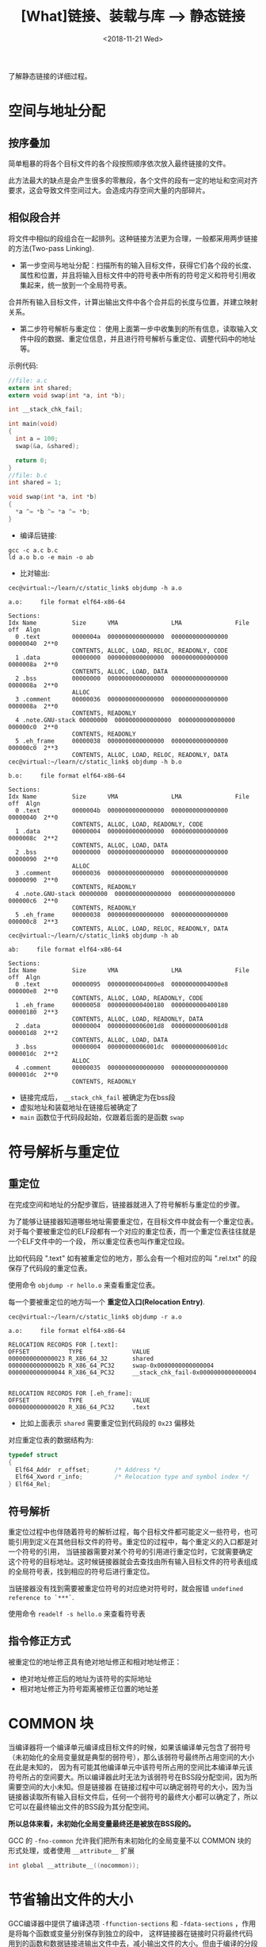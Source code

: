 #+TITLE: [What]链接、装载与库 --> 静态链接
#+DATE: <2018-11-21 Wed> 
#+TAGS: CS
#+LAYOUT: post
#+CATEGORIES: book,程序员的自我休养
#+NAME: <book_link_chapter_4.org>
#+OPTIONS: ^:nil
#+OPTIONS: ^:{}

了解静态链接的详细过程。
#+BEGIN_EXPORT html
<!--more-->
#+END_EXPORT
* 空间与地址分配
** 按序叠加
简单粗暴的将各个目标文件的各个段按照顺序依次放入最终链接的文件。

此方法最大的缺点是会产生很多的零散段，各个文件的段有一定的地址和空间对齐要求，这会导致文件空间过大。会造成内存空间大量的内部碎片。
** 相似段合并
将文件中相似的段组合在一起排列。这种链接方法更为合理，一般都采用两步链接的方法(Two-pass Linking).
- 第一步空间与地址分配：扫描所有的输入目标文件，获得它们各个段的长度、属性和位置，并且将输入目标文件中的符号表中所有的符号定义和符号引用收集起来，统一放到一个全局符号表。
合并所有输入目标文件，计算出输出文件中各个合并后的长度与位置，并建立映射关系。
- 第二步符号解析与重定位： 使用上面第一步中收集到的所有信息，读取输入文件中段的数据、重定位信息，并且进行符号解析与重定位、调整代码中的地址等。
  
示例代码:
#+BEGIN_SRC c
  //file: a.c
  extern int shared;
  extern void swap(int *a, int *b);

  int __stack_chk_fail;

  int main(void)
  {
    int a = 100;
    swap(&a, &shared);

    return 0;
  }
  //file: b.c
  int shared = 1;

  void swap(int *a, int *b)
  {
    ,*a ^= *b ^= *a ^= *b;
  }
#+END_SRC
- 编译后链接:
#+BEGIN_EXAMPLE
  gcc -c a.c b.c
  ld a.o b.o -e main -o ab
#+END_EXAMPLE
- 比对输出:
#+BEGIN_EXAMPLE
  cec@virtual:~/learn/c/static_link$ objdump -h a.o

  a.o:     file format elf64-x86-64

  Sections:
  Idx Name          Size      VMA               LMA               File off  Algn
    0 .text         0000004a  0000000000000000  0000000000000000  00000040  2**0
                    CONTENTS, ALLOC, LOAD, RELOC, READONLY, CODE
    1 .data         00000000  0000000000000000  0000000000000000  0000008a  2**0
                    CONTENTS, ALLOC, LOAD, DATA
    2 .bss          00000000  0000000000000000  0000000000000000  0000008a  2**0
                    ALLOC
    3 .comment      00000036  0000000000000000  0000000000000000  0000008a  2**0
                    CONTENTS, READONLY
    4 .note.GNU-stack 00000000  0000000000000000  0000000000000000  000000c0  2**0
                    CONTENTS, READONLY
    5 .eh_frame     00000038  0000000000000000  0000000000000000  000000c0  2**3
                    CONTENTS, ALLOC, LOAD, RELOC, READONLY, DATA
  cec@virtual:~/learn/c/static_link$ objdump -h b.o

  b.o:     file format elf64-x86-64

  Sections:
  Idx Name          Size      VMA               LMA               File off  Algn
    0 .text         0000004b  0000000000000000  0000000000000000  00000040  2**0
                    CONTENTS, ALLOC, LOAD, READONLY, CODE
    1 .data         00000004  0000000000000000  0000000000000000  0000008c  2**2
                    CONTENTS, ALLOC, LOAD, DATA
    2 .bss          00000000  0000000000000000  0000000000000000  00000090  2**0
                    ALLOC
    3 .comment      00000036  0000000000000000  0000000000000000  00000090  2**0
                    CONTENTS, READONLY
    4 .note.GNU-stack 00000000  0000000000000000  0000000000000000  000000c6  2**0
                    CONTENTS, READONLY
    5 .eh_frame     00000038  0000000000000000  0000000000000000  000000c8  2**3
                    CONTENTS, ALLOC, LOAD, RELOC, READONLY, DATA
  cec@virtual:~/learn/c/static_link$ objdump -h ab

  ab:     file format elf64-x86-64

  Sections:
  Idx Name          Size      VMA               LMA               File off  Algn
    0 .text         00000095  00000000004000e8  00000000004000e8  000000e8  2**0
                    CONTENTS, ALLOC, LOAD, READONLY, CODE
    1 .eh_frame     00000058  0000000000400180  0000000000400180  00000180  2**3
                    CONTENTS, ALLOC, LOAD, READONLY, DATA
    2 .data         00000004  00000000006001d8  00000000006001d8  000001d8  2**2
                    CONTENTS, ALLOC, LOAD, DATA
    3 .bss          00000004  00000000006001dc  00000000006001dc  000001dc  2**2
                    ALLOC
    4 .comment      00000035  0000000000000000  0000000000000000  000001dc  2**0
                    CONTENTS, READONLY
#+END_EXAMPLE
- 链接完成后， =__stack_chk_fail= 被确定为在bss段
- 虚拟地址和装载地址在链接后被确定了
- =main= 函数位于代码段起始，仅跟着后面的是函数 =swap=
* 符号解析与重定位
** 重定位
在完成空间和地址的分配步骤后，链接器就进入了符号解析与重定位的步骤。

为了能够让链接器知道哪些地址需要重定位，在目标文件中就会有一个重定位表。
对于每个要被重定位的ELF段都有一个对应的重定位表，而一个重定位表往往就是一个ELF文件中的一个段，
所以重定位表也叫作重定位段。

比如代码段 ".text" 如有被重定位的地方，那么会有一个相对应的叫 ".rel.txt" 的段保存了代码段的重定位表。

使用命令 =objdump -r hello.o= 来查看重定位表。

每一个要被重定位的地方叫一个 *重定位入口(Relocation Entry)*.
#+BEGIN_EXAMPLE
  cec@virtual:~/learn/c/static_link$ objdump -r a.o

  a.o:     file format elf64-x86-64

  RELOCATION RECORDS FOR [.text]:
  OFFSET           TYPE              VALUE 
  0000000000000023 R_X86_64_32       shared
  000000000000002b R_X86_64_PC32     swap-0x0000000000000004
  0000000000000044 R_X86_64_PC32     __stack_chk_fail-0x0000000000000004


  RELOCATION RECORDS FOR [.eh_frame]:
  OFFSET           TYPE              VALUE 
  0000000000000020 R_X86_64_PC32     .text
#+END_EXAMPLE
- 比如上面表示 =shared= 需要重定位到代码段的 =0x23= 偏移处
  
对应重定位表的数据结构为:
#+BEGIN_SRC c
  typedef struct
  {
    Elf64_Addr	r_offset;		/* Address */
    Elf64_Xword	r_info;			/* Relocation type and symbol index */
  } Elf64_Rel;
#+END_SRC
** 符号解析
重定位过程中也伴随着符号的解析过程，每个目标文件都可能定义一些符号，也可能引用到定义在其他目标文件的符号。重定位的过程中，每个重定义的入口都是对一个符号的引用，
当链接器需要对某个符号的引用进行重定位时，它就需要确定这个符号的目标地址。这时候链接器就会去查找由所有输入目标文件的符号表组成的全局符号表，找到相应的符号后进行重定位。

当链接器没有找到需要被重定位符号的对应绝对符号时，就会报错 =undefined reference to `***`=.

使用命令 =readelf -s hello.o= 来查看符号表
** 指令修正方式
被重定位的地址修正具有绝对地址修正和相对地址修正：
- 绝对地址修正后的地址为该符号的实际地址
- 相对地址修正为符号距离被修正位置的地址差
* COMMON 块
当编译器将一个编译单元编译成目标文件的时候，如果该编译单元包含了弱符号（未初始化的全局变量就是典型的弱符号），那么该弱符号最终所占用空间的大小在此是未知的，
因为有可能其他编译单元中该符号所占用的空间比本编译单元该符号所占的空间要大。所以编译器此时无法为该弱符号在BSS段分配空间，因为所需要空间的大小未知。但是链接器
在链接过程中可以确定弱符号的大小，因为当链接器读取所有输入目标文件后，任何一个弱符号的最终大小都可以确定了，所以它可以在最终输出文件的BSS段为其分配空间。

*所以总体来看，未初始化全局变量最终还是被放在BSS段的。*

GCC 的 =-fno-common= 允许我们把所有未初始化的全局变量不以 COMMON 块的形式处理，或者使用 =__attribute__= 扩展
#+BEGIN_SRC c
int global __attribute__((nocommon));
#+END_SRC
* 节省输出文件的大小
GCC编译器中提供了编译选项 =-ffunction-sections= 和 =-fdata-sections= ，作用是将每个函数或变量分别保存到独立的段中，
这样链接器在链接时只将最终代码用到的函数和数据链接进输出文件中去，减小输出文件的大小。但由于编译的分段操作和链接的查询操作，
使得最终生成输出文件的时间会比普通方式增加不少。
* 静态库链接
静态库可以简单地看成一组目标文件的集合，即很多目标文件经过压缩打包后形成的一个文件。

在linux中通过使用 =ar= 程序将目标文件压缩到一起，并且对其进行编号和索引，以便于查找和检索，就形成了 libc.a 这种静态库。

- 使用 =ar -t libc.a= 来查看 libc.a 库中包含了哪些目标文件。
- 使用 =objdump= 或 =readelf= 加上 =grep= 就能够找到调用的函数属于库中的哪个目标文件。
* 链接过程控制
对于一些特殊需求的情况下（比如嵌入式），需要指定链接地址以控制代码的运行过程。
** 链接控制脚本
链接器有如下三种方法来控制链接过程：
- 使用命令行来给链接器指定参数。（比如使用 ld -o）
- 将链接指令存放在目标文件里面，编译器经常会通过这种方法向链接器传递指令
- 使用链接控制脚本（最为灵活而强大）。

当不指定链接脚本时，ld 使用默认脚本，使用命令 =ld -verbose= 打印出默认的链接脚本。
** ld 链接脚本语法简介
链接脚本由一系列语句组成，语句分为两种，一种是 *命令语句* ，另外一种是 *赋值语句* 。
链接脚本语法与 C 语言有如下相似之处：
- 语句之间使用分号 ";" 作为分割符。
  + 命令语句可以使用换行来结束该语句
  + 赋值语句必须以 ";" 结束。
- 脚本语言可以使用C语言类似的表达式和运算操作符。比如 "+,-,*,/,+=,-= , *= ,&,|,>>,<<"
- 注释和字符引用。 使用 =/**/= 作为注释。脚本文件中使用到的文件名、格式名、段名等凡是包含 ";"或其他的分隔符的，都要使用双引号将该名字全称引用起来，如果文件名包含引号则无法处理。

| 常用的命令语句       | 说明                                               |
|----------------------+----------------------------------------------------|
| ENTRY(symbol)        | 指定 symbol 的值为入口地址(代码运行的第一条指令的地址)。        |
| STARTUP(filename)    | 将文件 filename 作为链接过程中的第一个输入文件     |
| SEARCH_DIR(path)     | 将路径　path 加入到链接器的库查找目录              |
| INPUT(file,file,...) | 将指定文件作为链接过程中的输入文件                 |
| INCLUDE filename     | 将指定文件包含进本链接脚本，类似于　#include       |
| PROVIDE(symbol)      | 在链接脚本中定义某个符号。该符号可以在程序中被引用 |

入口地址设置的优先级依次如下:
1. ld命令行的 =-e= 选项
2. 链接脚本的 ENTRY(symbol) 命令
3. 如果定义了 =_start= 符号，使用 =_start= 符号值
4. 如果存在 =.text= 段，使用 =.text= 段的第一字节的地址
5. 使用0
*** SECTIONS 命令
#+begin_example
  SECTIONS
  {
    ...
    /*
    符合　contents 中的规则的输入文件段将合并到输出文件段 secname 中

  　注意：secname 后面要跟空格。　

    当 secname 为 "/DISCARD/" 时，代表其contents中符合条件的段都将被丢弃
    ,*/
    secname : {contents}
    ...
  }
#+end_example
contents 中可以包含若干个条件，每个条件之间以空格隔开，如果输入段符合这些条件中的任意一个即表示这个输入段符合　contents 规则。

条件写法为： =filename(sections)=
- file1.o(.data) 表示file1.o文件中名为　.data 的段符合条件
- file1.o(.data .rodata) 或　file1.o(.data, .rodata) 表示file1.o文件中的　.data或.rodata段符合条件
- file1.o 如果直接指定文件名而省略后面的小括号和段名，则代表所有段都符合条件
- *(.data) 所有文件中的　.data 段符合条件
- [a-z]*(.text*[A-Z]) 所有输入文件中以小写字母a到z开头的文件中的所有段名以.text开头，并且以A到Z结尾的段，符合条件。

* BFD库
BFD库将标准的目标文件进行了一层抽象，让编译器操作这些抽象过的目标文件。

这样就简化了编译器的复杂度，最终的不同平台下的目标文件则是由BFD去负责管理。
